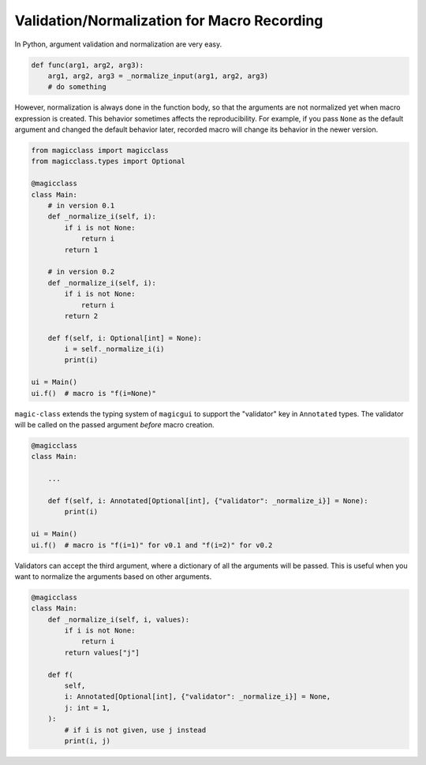 ============================================
Validation/Normalization for Macro Recording
============================================

In Python, argument validation and normalization are very easy.

.. code-block:: python

    def func(arg1, arg2, arg3):
        arg1, arg2, arg3 = _normalize_input(arg1, arg2, arg3)
        # do something

However, normalization is always done in the function body, so that the
arguments are not normalized yet when macro expression is created. This
behavior sometimes affects the reproducibility. For example, if you pass
``None`` as the default argument and changed the default behavior later,
recorded macro will change its behavior in the newer version.

.. code-block:: python

    from magicclass import magicclass
    from magicclass.types import Optional

    @magicclass
    class Main:
        # in version 0.1
        def _normalize_i(self, i):
            if i is not None:
                return i
            return 1

        # in version 0.2
        def _normalize_i(self, i):
            if i is not None:
                return i
            return 2

        def f(self, i: Optional[int] = None):
            i = self._normalize_i(i)
            print(i)

    ui = Main()
    ui.f()  # macro is "f(i=None)"

``magic-class`` extends the typing system of ``magicgui`` to support the
"validator" key in ``Annotated`` types. The validator will be called on the
passed argument *before* macro creation.

.. code-block:: python

    @magicclass
    class Main:

        ...

        def f(self, i: Annotated[Optional[int], {"validator": _normalize_i}] = None):
            print(i)

    ui = Main()
    ui.f()  # macro is "f(i=1)" for v0.1 and "f(i=2)" for v0.2

Validators can accept the third argument, where a dictionary of all the arguments
will be passed. This is useful when you want to normalize the arguments based on
other arguments.

.. code-block:: python

    @magicclass
    class Main:
        def _normalize_i(self, i, values):
            if i is not None:
                return i
            return values["j"]

        def f(
            self,
            i: Annotated[Optional[int], {"validator": _normalize_i}] = None,
            j: int = 1,
        ):
            # if i is not given, use j instead
            print(i, j)
